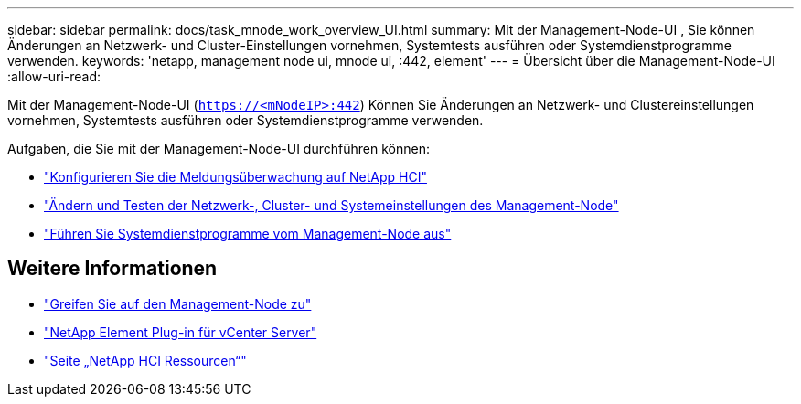 ---
sidebar: sidebar 
permalink: docs/task_mnode_work_overview_UI.html 
summary: Mit der Management-Node-UI , Sie können Änderungen an Netzwerk- und Cluster-Einstellungen vornehmen, Systemtests ausführen oder Systemdienstprogramme verwenden. 
keywords: 'netapp, management node ui, mnode ui, :442, element' 
---
= Übersicht über die Management-Node-UI
:allow-uri-read: 


[role="lead"]
Mit der Management-Node-UI (`https://<mNodeIP>:442`) Können Sie Änderungen an Netzwerk- und Clustereinstellungen vornehmen, Systemtests ausführen oder Systemdienstprogramme verwenden.

Aufgaben, die Sie mit der Management-Node-UI durchführen können:

* link:task_mnode_enable_alerts.html["Konfigurieren Sie die Meldungsüberwachung auf NetApp HCI"]
* link:task_mnode_settings.html["Ändern und Testen der Netzwerk-, Cluster- und Systemeinstellungen des Management-Node"]
* link:task_mnode_run_system_utilities.html["Führen Sie Systemdienstprogramme vom Management-Node aus"]


[discrete]
== Weitere Informationen

* link:task_mnode_access_ui.html["Greifen Sie auf den Management-Node zu"]
* https://docs.netapp.com/us-en/vcp/index.html["NetApp Element Plug-in für vCenter Server"^]
* https://www.netapp.com/hybrid-cloud/hci-documentation/["Seite „NetApp HCI Ressourcen“"^]

